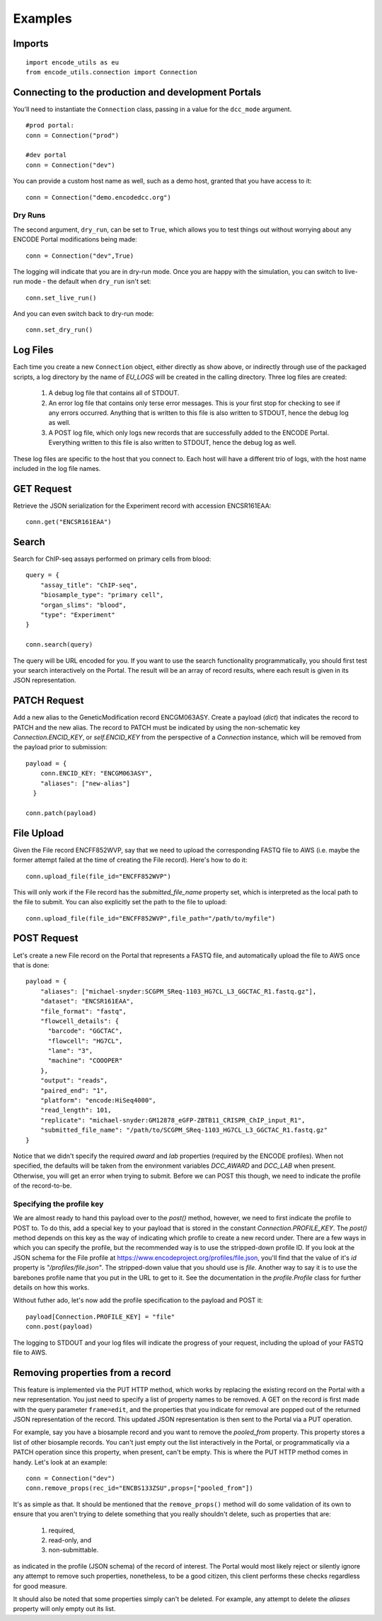 Examples
========

Imports
-------

::

  import encode_utils as eu
  from encode_utils.connection import Connection

Connecting to the production and development Portals
----------------------------------------------------
You'll need to instantiate the ``Connection`` class, passing in a value for the ``dcc_mode``
argument.

::

  #prod portal:
  conn = Connection("prod")

  #dev portal
  conn = Connection("dev")

You can provide a custom host name as well, such as a demo host, granted that you have access to
it::

  conn = Connection("demo.encodedcc.org")

Dry Runs
^^^^^^^^
The second argument, ``dry_run``, can be set to ``True``, which allows you to test things out
without worrying about any ENCODE Portal modifications being made::

  conn = Connection("dev",True)

The logging will indicate that you are in dry-run mode. Once you are happy with the simulation, 
you can switch to live-run mode - the default when ``dry_run`` isn't set::

  conn.set_live_run()

And you can even switch back to dry-run mode::

  conn.set_dry_run()


Log Files
---------
Each time you create a new ``Connection`` object, either directly as show above, or indirectly
through use of the packaged scripts, a log directory by the name of `EU_LOGS` will be created in the
calling directory.  Three log files are created:

  1. A debug log file that contains all of STDOUT.
  2. An error log file that contains only terse error messages. This is your first stop for checking
     to see if any errors occurred. Anything that is written to this file is also written to STDOUT,
     hence the debug log as well.
  3. A POST log file, which only logs new records that are successfully added to the ENCODE Portal.
     Everything written to this file is also written to STDOUT, hence the debug log as well.

These log files are specific to the host that you connect to. Each host will have a different trio
of logs, with the host name included in the log file names. 

GET Request
-----------

Retrieve the JSON serialization for the Experiment record with accession ENCSR161EAA::

  conn.get("ENCSR161EAA")

Search
------

Search for ChIP-seq assays performed on primary cells from blood::

  query = {
      "assay_title": "ChIP-seq",
      "biosample_type": "primary cell",
      "organ_slims": "blood",
      "type": "Experiment"
  }

  conn.search(query)

The query will be URL encoded for you.  If you want to use the search functionality 
programmatically, you should first test your search interactively on the Portal. The result will 
be an array of record results, where each result is given in its JSON representation.

PATCH Request
-------------

Add a new alias to the GeneticModification record ENCGM063ASY. Create a payload
(`dict`) that indicates the record to PATCH and the new alias. The record to PATCH must be
indicated by using the non-schematic key `Connection.ENCID_KEY`, or `self.ENCID_KEY` from the 
perspective of a `Connection` instance, which will be removed from the payload prior to submission:

::

  payload = {
      conn.ENCID_KEY: "ENCGM063ASY",
      "aliases": ["new-alias"]
    }
    
  conn.patch(payload)

File Upload
-----------

Given the File record ENCFF852WVP, say that we need to upload the corresponding FASTQ file to AWS
(i.e. maybe the former attempt failed at the time of creating the File record). Here's how to
do it:

::

  conn.upload_file(file_id="ENCFF852WVP")

This will only work if the File record has the `submitted_file_name` property set, which is 
interpreted as the local path to the file to submit.
You can also explicitly set the path to the file to upload:

::

  conn.upload_file(file_id="ENCFF852WVP",file_path="/path/to/myfile")

POST Request
------------

Let's create a new File record on the Portal that represents a FASTQ file, and automatically upload
the file to AWS once that is done:

::

  payload = {
      "aliases": ["michael-snyder:SCGPM_SReq-1103_HG7CL_L3_GGCTAC_R1.fastq.gz"],
      "dataset": "ENCSR161EAA",
      "file_format": "fastq",
      "flowcell_details": {
        "barcode": "GGCTAC",
        "flowcell": "HG7CL",
        "lane": "3",
        "machine": "COOOPER"
      },
      "output": "reads",
      "paired_end": "1",
      "platform": "encode:HiSeq4000",
      "read_length": 101,
      "replicate": "michael-snyder:GM12878_eGFP-ZBTB11_CRISPR_ChIP_input_R1",
      "submitted_file_name": "/path/to/SCGPM_SReq-1103_HG7CL_L3_GGCTAC_R1.fastq.gz"
  }

Notice that we didn't specify the required `award` and `lab` properties (required by the ENCODE
profiles). When not specified, the defaults will be taken from the environment variables 
`DCC_AWARD` and `DCC_LAB` when present. Otherwise, you will get an error when trying to submit.
Before we can POST this though, we need to indicate the profile of the record-to-be.

Specifying the profile key
^^^^^^^^^^^^^^^^^^^^^^^^^^

We are almost ready to hand this payload over to the `post()` method, however, we need to first
indicate the profile to POST to. To do this, add a special key to your payload that is stored in 
the constant `Connection.PROFILE_KEY`.  The `post()` method depends on this key as the way of
indicating which profile to create a new record under. There are a few ways in which you can
specify the profile, but the recommended way is to use the stripped-down profile ID. If you 
look at the JSON schema for the File profile at 
https://www.encodeproject.org/profiles/file.json, you'll find that the value of it's `id` 
property is `"/profiles/file.json"`. The stripped-down value that you should use is `file`. 
Another way to say it is to use the barebones profile name that you put in the URL to get to it.
See the documentation in the `profile.Profile` class for further details on how this works.

Without futher ado, let's now add the profile specification to the payload and POST it::

  payload[Connection.PROFILE_KEY] = "file"
  conn.post(payload)

The logging to STDOUT and your log files will indicate the progress of your request, including
the upload of your FASTQ file to AWS.

Removing properties from a record
---------------------------------

This feature is implemented via the PUT HTTP method, which works by replacing the existing record 
on the Portal with a new representation. You just need to specify a list of property names to be removed.
A GET on the record is first made with the query parameter ``frame=edit``, and the properties that
you indicate for removal are popped out of the returned JSON representation of the record.  This
updated JSON representation is then sent to the Portal via a PUT operation.

For example, say you have a biosample record and you want to remove the `pooled_from` property.
This property stores a list of other biosample records.  You can't just empty out the list interactively
in the Portal, or programmatically via a PATCH operation since this property, when present, can't be
empty.  This is where the PUT HTTP method comes in handy.  Let's look at an example::

  conn = Connection("dev")
  conn.remove_props(rec_id="ENCBS133ZSU",props=["pooled_from"])

It's as simple as that. It should be mentioned that the ``remove_props()`` method will do some validation
of its own to ensure that you aren't trying to delete something that you really shouldn't delete,
such as properties that are:

  1. required,
  2. read-only, and
  3. non-submittable. 

as indicated in the profile (JSON schema) of the record of interest. The Portal would most likely
reject or silently ignore any attempt to remove such properties, nonetheless, to be a good citizen,
this client performs these checks regardless for good measure.

It should also be noted that some properties simply can't be deleted.  For example, any attempt
to delete the `aliases` property will only empty out its list. 
